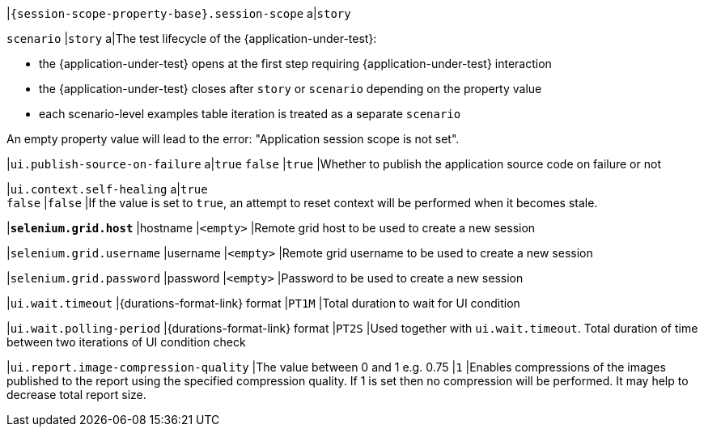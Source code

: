 |`{session-scope-property-base}.session-scope`
a|`story`

`scenario`
|`story`
a|The test lifecycle of the {application-under-test}:

* the {application-under-test} opens at the first step requiring {application-under-test} interaction
* the {application-under-test} closes after `story` or `scenario` depending on the property value
* each scenario-level examples table iteration is treated as a separate `scenario`

An empty property value will lead to the error: "Application session scope is not set".

|`ui.publish-source-on-failure`
a|`true`
`false`
|`true`
|Whether to publish the application source code on failure or not

|`ui.context.self-healing`
a|`true` +
`false`
|`false`
|If the value is set to `true`, an attempt to reset context will be performed when it becomes stale.

|[subs=+quotes]`*selenium.grid.host*`
|hostname
|`<empty>`
|Remote grid host to be used to create a new session

|`selenium.grid.username`
|username
|`<empty>`
|Remote grid username to be used to create a new session

|`selenium.grid.password`
|password
|`<empty>`
|Password to be used to create a new session

|`ui.wait.timeout`
|{durations-format-link} format
|`PT1M`
|Total duration to wait for UI condition

|`ui.wait.polling-period`
|{durations-format-link} format
|`PT2S`
|Used together with `ui.wait.timeout`. Total duration of time between two iterations of UI condition check

|`ui.report.image-compression-quality`
|The value between 0 and 1 e.g. 0.75
|`1`
|Enables compressions of the images published to the report using the specified compression quality. If 1 is set then no compression will be performed. It may help to decrease total report size.
